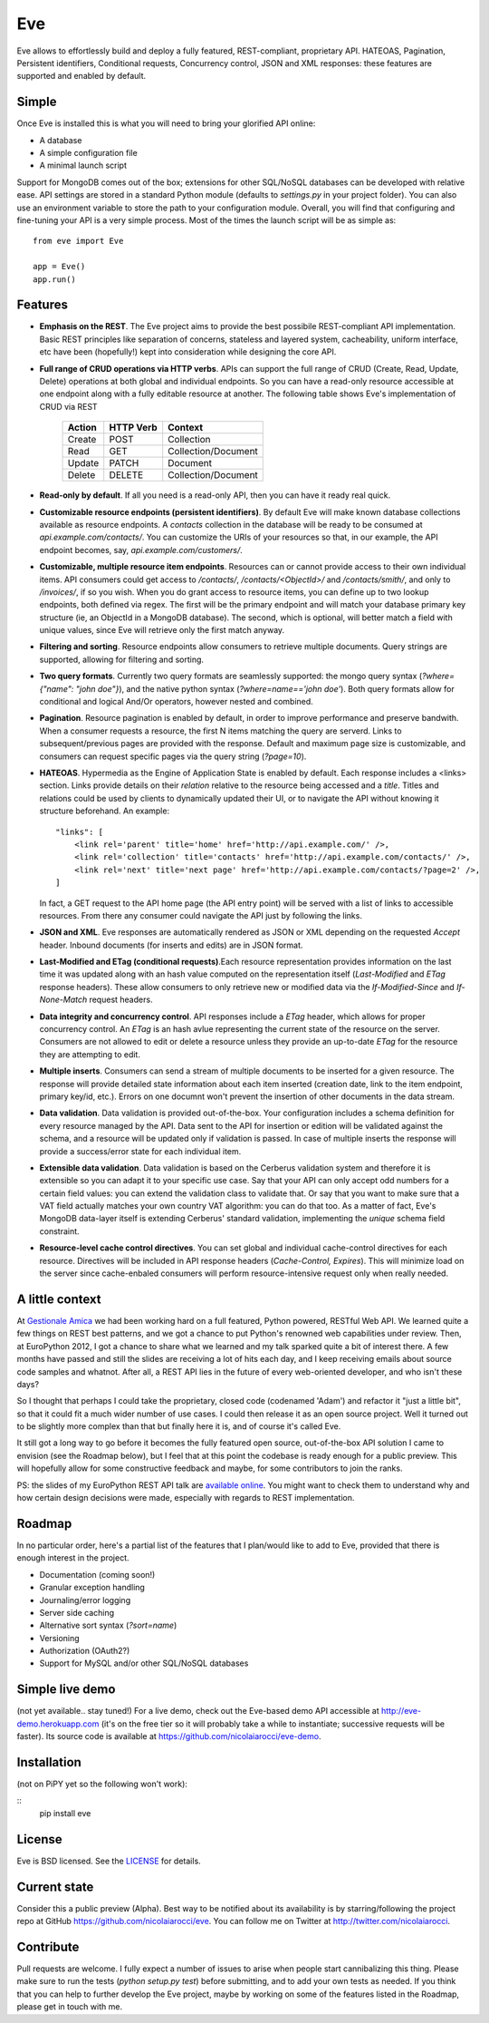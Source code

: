 Eve
===

Eve allows to effortlessly build and deploy a fully featured, REST-compliant,
proprietary API. HATEOAS, Pagination, Persistent identifiers, Conditional
requests, Concurrency control, JSON and XML responses: these features
are supported and enabled by default.

Simple
------
Once Eve is installed this is what you will need to bring your glorified API
online:

- A database 
- A simple configuration file
- A minimal launch script
  
Support for MongoDB comes out of the box; extensions for other SQL/NoSQL
databases can be developed with relative ease. API settings are stored in
a standard Python module (defaults to `settings.py` in your project folder).
You can also use an environment variable to store the path to your
configuration module. Overall, you will find that configuring and fine-tuning
your API is a very simple process.  Most of the times the launch script will be
as simple as::
    
    from eve import Eve

    app = Eve() 
    app.run()

Features
--------
- **Emphasis on the REST**. The Eve project aims to provide the best possibile
  REST-compliant API implementation. Basic REST principles like separation of
  concerns, stateless and layered system, cacheability, uniform interface, etc
  have been (hopefully!) kept into consideration while designing the core API.
  
- **Full range of CRUD operations via HTTP verbs**. APIs can support the full range
  of CRUD (Create, Read, Update, Delete) operations at both global and
  individual endpoints. So you can have a read-only resource accessible at one
  endpoint along with a fully editable resource at another. The following table
  shows Eve's implementation of CRUD via REST

    ====== ========= ===================
    Action HTTP Verb Context 
    ====== ========= ===================
    Create POST      Collection
    Read   GET       Collection/Document
    Update PATCH     Document
    Delete DELETE    Collection/Document
    ====== ========= ===================

- **Read-only by default**. If all you need is a read-only API, then you can have it ready real quick.

- **Customizable resource endpoints (persistent identifiers)**. By default Eve will
  make known database collections available as resource endpoints. A `contacts`
  collection in the database will be ready to be consumed at
  `api.example.com/contacts/`. You can customize the URIs of your resources so
  that, in our example, the API endpoint becomes, say,
  `api.example.com/customers/`. 

- **Customizable, multiple resource item endpoints**. Resources can or cannot
  provide access to their own individual items. API consumers could get access
  to `/contacts/`, `/contacts/<ObjectId>/` and `/contacts/smith/`, and only to
  `/invoices/`, if so you wish.  When you do grant access to resource items,
  you can define up to two lookup endpoints, both defined via regex. The first
  will be the primary endpoint and will match your database primary key
  structure (ie, an ObjectId in a MongoDB database).  The second, which is
  optional, will better match a field with unique values, since Eve will
  retrieve only the first match anyway.

- **Filtering and sorting**. Resource endpoints allow consumers to retrieve
  multiple documents. Query strings are supported, allowing for filtering and
  sorting. 
  
- **Two query formats**. Currently two query formats are seamlessly supported: the
  mongo query syntax (`?where={"name": "john doe"}`), and the native python
  syntax (`?where=name=='john doe'`). Both query formats allow for conditional
  and logical And/Or operators, however nested and combined.

- **Pagination**. Resource pagination is enabled by default, in order to improve
  performance and preserve bandwith. When a consumer requests a resource, the
  first N items matching the query are serverd. Links to subsequent/previous
  pages are provided with the response. Default and maximum page size is
  customizable, and consumers can request specific pages via the query string
  (`?page=10`).

- **HATEOAS**. Hypermedia as the Engine of Application State is enabled by default.
  Each response includes a <links> section. Links provide details on their
  `relation` relative to the resource being accessed and a `title`. Titles and
  relations could be used by clients to dynamically updated their UI, or to
  navigate the API without knowing it structure beforehand. An example::

    "links": [
        <link rel='parent' title='home' href='http://api.example.com/' />,
        <link rel='collection' title='contacts' href='http://api.example.com/contacts/' />,
        <link rel='next' title='next page' href='http://api.example.com/contacts/?page=2' />,
    ]

  In fact, a GET request to the API home page (the API entry point) will be
  served with a list of links to accessible resources. From there any consumer
  could navigate the API just by following the links.

- **JSON and XML**. Eve responses are automatically rendered as JSON or XML
  depending on the requested `Accept` header. Inbound documents (for inserts
  and edits) are in JSON format.
  
- **Last-Modified and ETag (conditional requests)**.Each resource representation
  provides information on the last time it was updated along with an hash value
  computed on the representation itself (`Last-Modified` and `ETag` response
  headers). These allow consumers to only retrieve new or modified data via the
  `If-Modified-Since` and `If-None-Match` request headers.

- **Data integrity and concurrency control**. API responses include a `ETag`
  header, which allows for proper concurrency control. An `ETag` is an hash
  avlue representing the current state of the resource on the server. Consumers
  are not allowed to edit or delete a resource unless they provide an
  up-to-date `ETag` for the resource they are attempting to edit.

- **Multiple inserts**. Consumers can send a stream of multiple documents to be
  inserted for a given resource. The response will provide detailed state
  information about each item inserted (creation date, link to the item
  endpoint, primary key/id, etc.). Errors on one documnt won't prevent the
  insertion of other documents in the data stream.

- **Data validation**. Data validation is provided out-of-the-box. Your
  configuration includes a schema definition for every resource managed by the
  API. Data sent to the API for insertion or edition will be validated against
  the schema, and a resource will be updated only if validation is passed. In
  case of multiple inserts the response will provide a success/error state for
  each individual item.
  
- **Extensible data validation**. Data validation is based on the Cerberus
  validation system and therefore it is extensible so you can adapt it to your
  specific use case. Say that your API can only accept odd numbers for
  a certain field values: you can extend the validation class to validate that.
  Or say that you want to make sure that a VAT field actually matches your own
  country VAT algorithm: you can do that too. As a matter of fact, Eve's
  MongoDB data-layer itself is extending Cerberus' standard validation,
  implementing the `unique` schema field constraint.

- **Resource-level cache control directives**. You can set global and individual
  cache-control directives for each resource.  Directives will be included in
  API response headers (`Cache-Control,` `Expires`). This will minimize load on
  the server since cache-enbaled consumers will perform resource-intensive
  request only when really needed.

A little context
----------------
At `Gestionale Amica <http://gestionaleamica.com>`_ we had been working hard on
a full featured, Python powered, RESTful Web API. We learned quite a few things
on REST best patterns, and we got a chance to put Python's renowned web
capabilities under review. Then, at EuroPython 2012, I got a chance to share
what we learned and my talk sparked quite a bit of interest there. A few months
have passed and still the slides are receiving a lot of hits each day, and
I keep receiving emails about source code samples and whatnot. After all,
a REST API lies in the future of every web-oriented developer, and who isn't
these days?

So I thought that perhaps I could take the proprietary, closed code (codenamed
'Adam') and refactor it "just a little bit", so that it could fit a much wider
number of use cases. I could then release it as an open source project. Well
it turned out to be slightly more complex than that but finally here it is, and
of course it's called Eve.

It still got a long way to go before it becomes the fully featured open source,
out-of-the-box API solution I came to envision (see the Roadmap below), but
I feel that at this point the codebase is ready enough for a public preview.
This will hopefully allow for some constructive feedback and maybe, for some
contributors to join the ranks.

PS: the slides of my EuroPython REST API talk are `available online`_. You
might want to check them to understand why and how certain design decisions
were made, especially with regards to REST implementation.

Roadmap
-------
In no particular order, here's a partial list of the features that I plan/would
like to add to Eve, provided that there is enough interest in the project.

- Documentation (coming soon!)
- Granular exception handling
- Journaling/error logging
- Server side caching
- Alternative sort syntax (`?sort=name`)
- Versioning
- Authorization (OAuth2?)
- Support for MySQL and/or other SQL/NoSQL databases

Simple live demo
----------------
(not yet available.. stay tuned!) For a live demo, check out the Eve-based demo
API accessible at http://eve-demo.herokuapp.com (it's on the free tier so it
will probably take a while to instantiate; successive requests will be faster).
Its source code is available at https://github.com/nicolaiarocci/eve-demo.

Installation
------------
(not on PiPY yet so the following won't work):

::
    pip install eve

License
-------
Eve is BSD licensed. See the `LICENSE
<https://github.com/nicolaiarocci/eve/blob/master/LICENSE>`_ for details.

Current state
-------------
Consider this a public preview (Alpha). Best way to be notified about its
availability is by starring/following the project repo at GitHub
https://github.com/nicolaiarocci/eve. You can follow me on Twitter at
http://twitter.com/nicolaiarocci.

Contribute
----------
Pull requests are welcome. I fully expect a number of issues to arise when
people start cannibalizing this thing. Please make sure to run the tests
(`python setup.py test`) before submitting, and to add your own tests as
needed. If you think that you can help to further develop the Eve project,
maybe by working on some of the features listed in the Roadmap, please get in
touch with me. 

.. _available online: https://speakerdeck.com/u/nicola/p/developing-restful-web-apis-with-python-flask-and-mongodb
